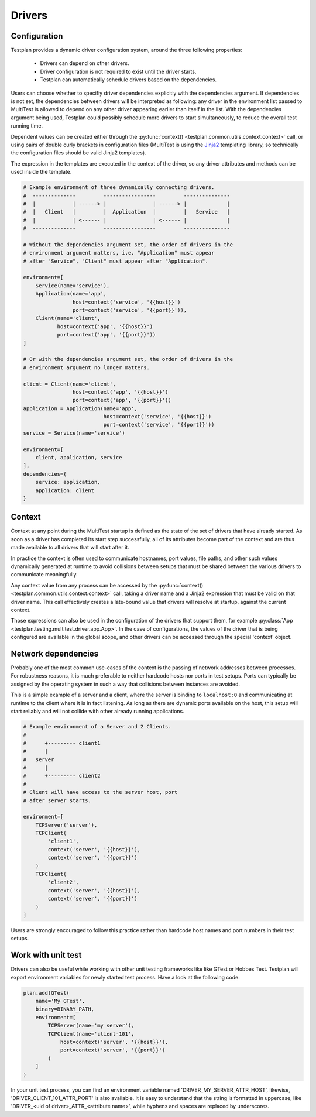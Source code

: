 Drivers
*******

Configuration
=============

Testplan provides a dynamic driver configuration system, around the three
following properties:

    * Drivers can depend on other drivers.
    * Driver configuration is not required to exist until the driver starts.
    * Testplan can automatically schedule drivers based on the dependencies.

Users can choose whether to specifiy driver dependencies explicitly with the
dependencies argument. If dependencies is not set, the dependencies between drivers
will be interpreted as following: any driver in the environment list passed
to MultiTest is allowed to depend on any other driver appearing earlier than
itself in the list. With the dependencies argument being used, Testplan could
possibly schedule more drivers to start simultaneously, to reduce the overall
test running time.

Dependent values can be created either through the
:py:func:`context() <testplan.common.utils.context.context>` call, or using
pairs of double curly brackets in configuration files (MultiTest is using the
`Jinja2 <https://jinja.palletsprojects.com/en/3.1.x/templates/>`_ templating library,
so technically the configuration files should be valid Jinja2 templates).

The expression in the templates are executed in the context of the driver, so any driver
attributes and methods can be used inside the template.

.. code-block:: python

    # Example environment of three dynamically connecting drivers.
    #  --------------         -----------------         ---------------
    #  |            | ------> |               | ------> |             |
    #  |   Client   |         |  Application  |         |   Service   |
    #  |            | <------ |               | <------ |             |
    #  --------------         -----------------         ---------------

    # Without the dependencies argument set, the order of drivers in the
    # environment argument matters, i.e. "Application" must appear
    # after "Service", "Client" must appear after "Application".

    environment=[
        Service(name='service'),
        Application(name='app',
                    host=context('service', '{{host}}')
                    port=context('service', '{{port}}')),
        Client(name='client',
               host=context('app', '{{host}}')
               port=context('app', '{{port}}'))
    ]

    # Or with the dependencies argument set, the order of drivers in the
    # environment argument no longer matters.

    client = Client(name='client',
                    host=context('app', '{{host}}')
                    port=context('app', '{{port}}'))
    application = Application(name='app',
                              host=context('service', '{{host}}')
                              port=context('service', '{{port}}'))
    service = Service(name='service')

    environment=[
        client, application, service
    ],
    dependencies={
        service: application,
        application: client
    }


Context
=======
Context at any point during the MultiTest startup is defined as the state of the
set of drivers that have already started. As soon as a driver has completed its
start step successfully, all of its attributes become part of the context and
are thus made available to all drivers that will start after it.

In practice the context is often used to communicate hostnames, port values,
file paths, and other such values dynamically generated at runtime to avoid
collisions between setups that must be shared between the various drivers to
communicate meaningfully.

Any context value from any process can be accessed by the
:py:func:`context() <testplan.common.utils.context.context>` call, taking a
driver name and a Jinja2 expression that must be valid on that driver name.
This call effectively creates a late-bound value that drivers will resolve at
startup, against the current context.

Those expressions can also be used in the configuration of the drivers that
support them, for example
:py:class:`App <testplan.testing.multitest.driver.app.App>`. In the case of
configurations, the values of the driver that is being configured are available
in the global scope, and other drivers can be accessed through the special
'context' object.

Network dependencies
====================
Probably one of the most common use-cases of the context is the passing of
network addresses between processes. For robustness reasons, it is much
preferable to neither hardcode hosts nor ports in test setups. Ports can
typically be assigned by the operating system in such a way that collisions
between instances are avoided.

This is a simple example of a server and a client, where the server is binding
to ``localhost:0`` and communicating at runtime to the client where it is in
fact listening. As long as there are dynamic ports available on the host, this
setup will start reliably and will not collide with other already running
applications.

.. code-block:: python

    # Example environment of a Server and 2 Clients.
    #
    #      +--------- client1
    #      |
    #   server
    #      |
    #      +--------- client2
    #
    # Client will have access to the server host, port
    # after server starts.

    environment=[
        TCPServer('server'),
        TCPClient(
            'client1',
            context('server', '{{host}}'),
            context('server', '{{port}}')
        )
        TCPClient(
            'client2',
            context('server', '{{host}}'),
            context('server', '{{port}}')
        )
    ]

Users are strongly encouraged to follow this practice rather than hardcode host
names and port numbers in their test setups.

Work with unit test
===================

Drivers can also be useful while working with other unit testing frameworks like
like GTest or Hobbes Test. Testplan will export environment variables for newly
started test process. Have a look at the following code:

.. code-block:: python

    plan.add(GTest(
        name='My GTest',
        binary=BINARY_PATH,
        environment=[
            TCPServer(name='my server'),
            TCPClient(name='client-101',
                host=context('server', '{{host}}'),
                port=context('server', '{{port}}')
            )
        ]
    )

In your unit test process, you can find an environment variable named
'DRIVER_MY_SERVER_ATTR_HOST', likewise, 'DRIVER_CLIENT_101_ATTR_PORT' is also
available. It is easy to understand that the string is formatted in uppercase,
like 'DRIVER_<uid of driver>_ATTR_<attribute name>', while hyphens and spaces
are replaced by underscores.
